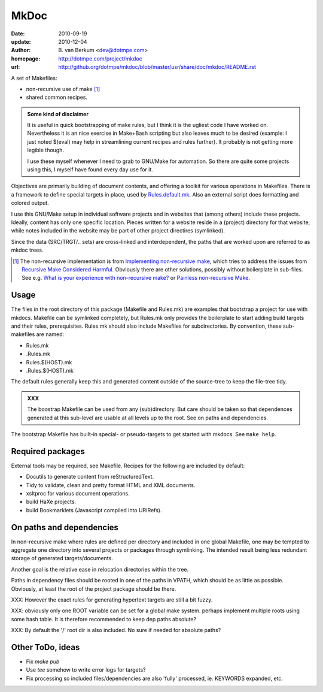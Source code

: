 MkDoc
=====
:date: 2010-09-19
:update: 2010-12-04
:author: \B. van Berkum  <dev@dotmpe.com>
:homepage: http://dotmpe.com/project/mkdoc
:url: http://github.org/dotmpe/mkdoc/blob/master/usr/share/doc/mkdoc/README.rst
.. :url: http://github.org/dotmpe/mkdoc/blob/master/README.rst


A set of Makefiles:

- non-recursive use of make [#]_
- shared common recipes.

.. admonition:: Some kind of disclaimer

   It is useful in quick bootstrapping of make rules, but I think it is the ugliest
   code I have worked on. Nevertheless it is an nice exercise in Make+Bash scripting
   but also leaves much to be desired (example: I just noted $(eval) may help in
   streamlining current recipes and rules further). It probably is not getting more
   legible though.

   I use these myself whenever I need to grab to GNU/Make for automation.
   So there are quite some projects using this, I myself have found every day
   use for it.


Objectives are primarily building of document contents, and offering a toolkit
for various operations in Makefiles.
There is a framework to define special targets in place, used by `Rules.default.mk`__.
Also an external script does formatting and colored output.

.. __: usr/share/mkdoc/Core/Rules.default.mk

I use this GNU/Make setup in individual software projects and in websites that 
(among others) include these projects. Ideally, content has only one specific
location. Pieces written for a website reside in a (project) directory for that
website, while notes included in the website may be part of other project
directires (symlinked).

Since the data (SRC/TRGT/.. sets) are cross-linked and interdependent, 
the paths that are worked upon are referred to as mkdoc trees. 

.. [#] The non-recursive implementation is from `Implementing non-recursive make  <http://www.xs4all.nl/~evbergen/nonrecursive-make.html>`__, which tries to address the issues from `Recursive Make Considered Harmful  <http://miller.emu.id.au/pmiller/books/rmch/>`__. Obviously there are other solutions, possibly without boilerplate in sub-files. See e.g. `What is your experience with non-recursive make? <http://stackoverflow.com/questions/559216/what-is-your-experience-with-non-recursive-make>`__ or `Painless non-recursive Make <http://www.cmcrossroads.com/ask-mr-make/8133-painless-non-recursive-make>`__.

Usage
-----
The files in the root directory of this package (Makefile and Rules.mk) are
examples that bootstrap a project for use with mkdocs. Makefile can be
symlinked completely, but Rules.mk only provides the boilerplate to start adding 
build targets and their rules, prerequisites. Rules.mk should also include Makefiles
for subdirectories. By convention, these sub-makefiles are named:

- Rules.mk
- .Rules.mk
- Rules.$(HOST).mk
- .Rules.$(HOST).mk

The default rules generally keep this and generated content outside of the source-tree to keep the file-tree tidy.

.. admonition:: XXX
   
   The boostrap Makefile can be used from any (sub)directory. 
   But care should be taken so
   that dependences generated at this sub-level are usable at all levels up to
   the root. See on paths and dependencies.

The bootstrap Makefile has built-in special- or pseudo-targets to get started with
mkdocs. See ``make help``.

Required packages
-----------------
External tools may be required, see Makefile.
Recipes for the following are included by default:

- Docutils to generate content from reStructuredText.
- Tidy to validate, clean and pretty format HTML and XML documents.
- xsltproc for various document operations.
- build HaXe projects.
- build Bookmarklets (Javascript compiled into URIRefs).  

On paths and dependencies
-------------------------
In non-recursive make where rules are defined per directory and included in one
global Makefile, one may be tempted to aggregate one directory into several
projects or packages through symlinking. 
The intended result being less redundant storage of generated targets/documents.

Another goal is the relative ease in relocation directories within the tree.

Paths in dependency files should be rooted in one of the paths in VPATH, which
should be as little as possible. Obviously, at least the root of the project
package should be there. 

XXX: However the exact rules for generating hypertext targets are still a bit fuzzy.

XXX: obviously only one ROOT variable can be set for a global make system.
perhaps implement multiple roots using some hash table. It is therefore
recommended to keep dep paths absolute? 

XXX: By default the '/' root dir is also included. No sure if needed for
absolute paths?

Other ToDo, ideas
-----------------
- Fix `make pub`
- Use `tee` somehow to write error logs for targets?
- Fix processing so included files/dependencies are also 'fully' processed, ie.
  KEYWORDS expanded, etc.

